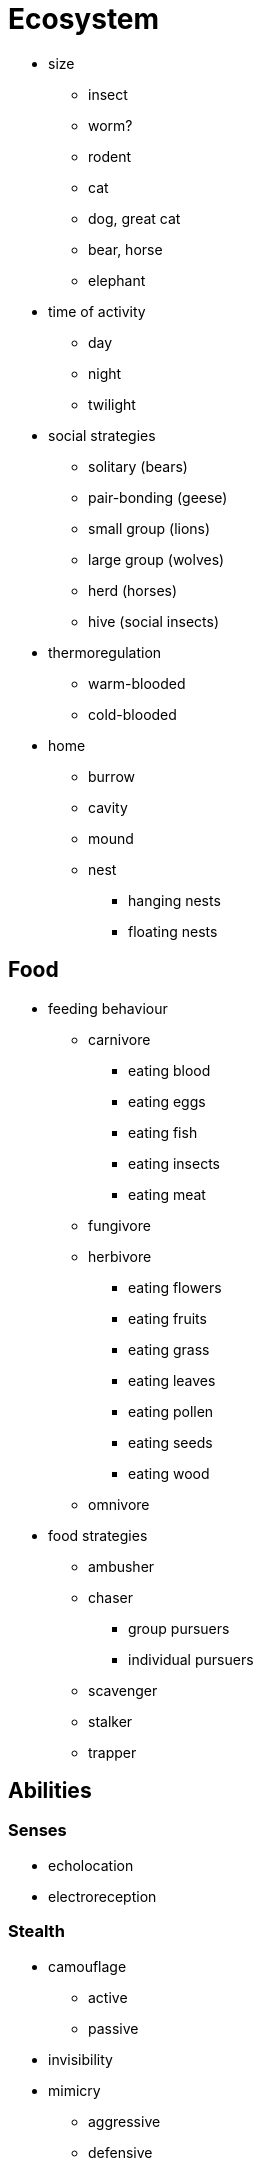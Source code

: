 = Ecosystem

* size
** insect
** worm?
** rodent
** cat
** dog, great cat
** bear, horse
** elephant

* time of activity
** day
** night
** twilight

* social strategies
** solitary (bears)
** pair-bonding (geese)
** small group (lions)
** large group (wolves)
** herd (horses)
** hive (social insects)

* thermoregulation
** warm-blooded
** cold-blooded

* home
** burrow
** cavity
** mound
** nest
*** hanging nests
*** floating nests

== Food

* feeding behaviour
** carnivore
*** eating blood
*** eating eggs
*** eating fish
*** eating insects
*** eating meat
** fungivore
** herbivore
*** eating flowers
*** eating fruits
*** eating grass
*** eating leaves
*** eating pollen
*** eating seeds
*** eating wood
** omnivore

* food strategies
** ambusher
** chaser
*** group pursuers
*** individual pursuers
** scavenger
** stalker
** trapper

== Abilities

=== Senses

* echolocation
* electroreception

=== Stealth

* camouflage
** active
** passive
* invisibility
* mimicry
** aggressive
** defensive

=== Normal Abilities

* attractor or lure ( part of mimicry?)
** tongue looks like small prey
** anglerfish's lure
*** some can even glow
* burrows or trapdoors

* defenses
** fur
** scales
** spines / quills
* Digestion
** rabbit's ???
** rumination

* jumping
* poison
* projectile tongue
* traps
* webs

=== Magical Abilities

* teleportation

== ???

* animal types
** fish
** bird
** insect
** mammal
*** cat-like
**** cats
**** hyenas
**** mongoose
*** dog-like
**** bears
**** dogs
***** coyotes
***** dingoes
***** foxes
***** jackals
***** wolves
*** rodents
**** beaver
**** mouse
**** porcupine
**** squirrel
